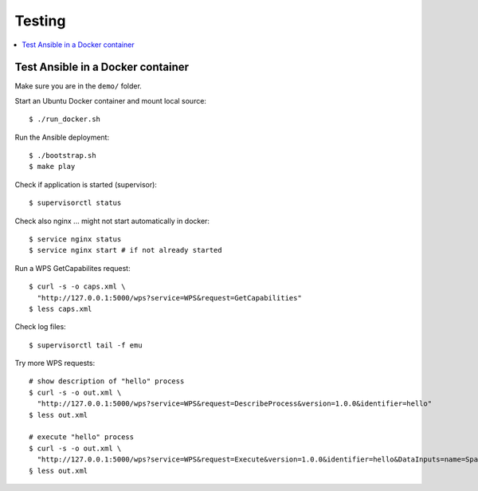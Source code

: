 Testing
=======

.. contents::
    :local:
    :depth: 2

.. _docker:

Test Ansible in a Docker container
----------------------------------

Make sure you are in the ``demo/`` folder.

Start an Ubuntu Docker container and mount local source::

    $ ./run_docker.sh

Run the Ansible deployment::

    $ ./bootstrap.sh
    $ make play

Check if application is started (supervisor)::

    $ supervisorctl status

Check also nginx ... might not start automatically in docker::

     $ service nginx status
     $ service nginx start # if not already started

Run a WPS GetCapabilites request::

    $ curl -s -o caps.xml \
      "http://127.0.0.1:5000/wps?service=WPS&request=GetCapabilities"
    $ less caps.xml

Check log files::

    $ supervisorctl tail -f emu

Try more WPS requests::

    # show description of "hello" process
    $ curl -s -o out.xml \
      "http://127.0.0.1:5000/wps?service=WPS&request=DescribeProcess&version=1.0.0&identifier=hello"
    $ less out.xml

    # execute "hello" process
    $ curl -s -o out.xml \
      "http://127.0.0.1:5000/wps?service=WPS&request=Execute&version=1.0.0&identifier=hello&DataInputs=name=Spaetzle"
    § less out.xml
